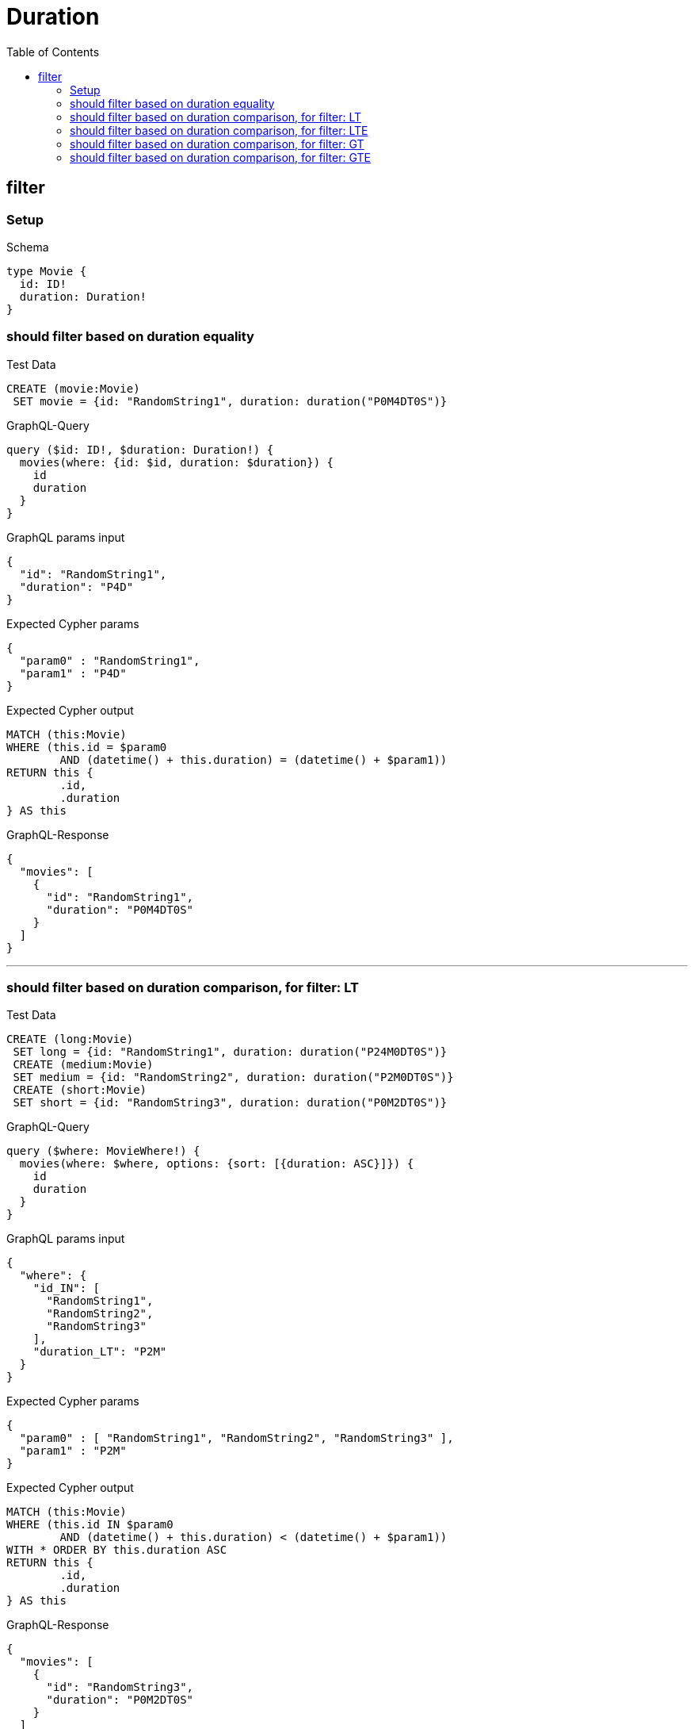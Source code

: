 :toc:
:toclevels: 42

= Duration

== filter

=== Setup

.Schema
[source,graphql,schema=true]
----
type Movie {
  id: ID!
  duration: Duration!
}
----

=== should filter based on duration equality

.Test Data
[source,cypher,test-data=true]
----
CREATE (movie:Movie)
 SET movie = {id: "RandomString1", duration: duration("P0M4DT0S")}
----

.GraphQL-Query
[source,graphql]
----
query ($id: ID!, $duration: Duration!) {
  movies(where: {id: $id, duration: $duration}) {
    id
    duration
  }
}
----

.GraphQL params input
[source,json,request=true]
----
{
  "id": "RandomString1",
  "duration": "P4D"
}
----

.Expected Cypher params
[source,json]
----
{
  "param0" : "RandomString1",
  "param1" : "P4D"
}
----

.Expected Cypher output
[source,cypher]
----
MATCH (this:Movie)
WHERE (this.id = $param0
	AND (datetime() + this.duration) = (datetime() + $param1))
RETURN this {
	.id,
	.duration
} AS this
----

.GraphQL-Response
[source,json,response=true]
----
{
  "movies": [
    {
      "id": "RandomString1",
      "duration": "P0M4DT0S"
    }
  ]
}
----

'''

=== should filter based on duration comparison, for filter: LT

.Test Data
[source,cypher,test-data=true]
----
CREATE (long:Movie)
 SET long = {id: "RandomString1", duration: duration("P24M0DT0S")}
 CREATE (medium:Movie)
 SET medium = {id: "RandomString2", duration: duration("P2M0DT0S")}
 CREATE (short:Movie)
 SET short = {id: "RandomString3", duration: duration("P0M2DT0S")}
----

.GraphQL-Query
[source,graphql]
----
query ($where: MovieWhere!) {
  movies(where: $where, options: {sort: [{duration: ASC}]}) {
    id
    duration
  }
}
----

.GraphQL params input
[source,json,request=true]
----
{
  "where": {
    "id_IN": [
      "RandomString1",
      "RandomString2",
      "RandomString3"
    ],
    "duration_LT": "P2M"
  }
}
----

.Expected Cypher params
[source,json]
----
{
  "param0" : [ "RandomString1", "RandomString2", "RandomString3" ],
  "param1" : "P2M"
}
----

.Expected Cypher output
[source,cypher]
----
MATCH (this:Movie)
WHERE (this.id IN $param0
	AND (datetime() + this.duration) < (datetime() + $param1))
WITH * ORDER BY this.duration ASC
RETURN this {
	.id,
	.duration
} AS this
----

.GraphQL-Response
[source,json,response=true]
----
{
  "movies": [
    {
      "id": "RandomString3",
      "duration": "P0M2DT0S"
    }
  ]
}
----

'''

=== should filter based on duration comparison, for filter: LTE

.Test Data
[source,cypher,test-data=true]
----
CREATE (long:Movie)
 SET long = {id: "RandomString1", duration: duration("P24M0DT0S")}
 CREATE (medium:Movie)
 SET medium = {id: "RandomString2", duration: duration("P2M0DT0S")}
 CREATE (short:Movie)
 SET short = {id: "RandomString3", duration: duration("P0M2DT0S")}
----

.GraphQL-Query
[source,graphql]
----
query ($where: MovieWhere!) {
  movies(where: $where, options: {sort: [{duration: ASC}]}) {
    id
    duration
  }
}
----

.GraphQL params input
[source,json,request=true]
----
{
  "where": {
    "id_IN": [
      "RandomString1",
      "RandomString2",
      "RandomString3"
    ],
    "duration_LTE": "P2M"
  }
}
----

.Expected Cypher params
[source,json]
----
{
  "param0" : [ "RandomString1", "RandomString2", "RandomString3" ],
  "param1" : "P2M"
}
----

.Expected Cypher output
[source,cypher]
----
MATCH (this:Movie)
WHERE (this.id IN $param0
	AND (datetime() + this.duration) <= (datetime() + $param1))
WITH * ORDER BY this.duration ASC
RETURN this {
	.id,
	.duration
} AS this
----

.GraphQL-Response
[source,json,response=true]
----
{
  "movies": [
    {
      "id": "RandomString3",
      "duration": "P0M2DT0S"
    },
    {
      "id": "RandomString2",
      "duration": "P2M0DT0S"
    }
  ]
}
----

'''

=== should filter based on duration comparison, for filter: GT

.Test Data
[source,cypher,test-data=true]
----
CREATE (long:Movie)
 SET long = {id: "RandomString1", duration: duration("P24M0DT0S")}
 CREATE (medium:Movie)
 SET medium = {id: "RandomString2", duration: duration("P2M0DT0S")}
 CREATE (short:Movie)
 SET short = {id: "RandomString3", duration: duration("P0M2DT0S")}
----

.GraphQL-Query
[source,graphql]
----
query ($where: MovieWhere!) {
  movies(where: $where, options: {sort: [{duration: ASC}]}) {
    id
    duration
  }
}
----

.GraphQL params input
[source,json,request=true]
----
{
  "where": {
    "id_IN": [
      "RandomString1",
      "RandomString2",
      "RandomString3"
    ],
    "duration_GT": "P2M"
  }
}
----

.Expected Cypher params
[source,json]
----
{
  "param0" : [ "RandomString1", "RandomString2", "RandomString3" ],
  "param1" : "P2M"
}
----

.Expected Cypher output
[source,cypher]
----
MATCH (this:Movie)
WHERE (this.id IN $param0
	AND (datetime() + this.duration) > (datetime() + $param1))
WITH * ORDER BY this.duration ASC
RETURN this {
	.id,
	.duration
} AS this
----

.GraphQL-Response
[source,json,response=true]
----
{
  "movies": [
    {
      "id": "RandomString1",
      "duration": "P24M0DT0S"
    }
  ]
}
----

'''

=== should filter based on duration comparison, for filter: GTE

.Test Data
[source,cypher,test-data=true]
----
CREATE (long:Movie)
 SET long = {id: "RandomString1", duration: duration("P24M0DT0S")}
 CREATE (medium:Movie)
 SET medium = {id: "RandomString2", duration: duration("P2M0DT0S")}
 CREATE (short:Movie)
 SET short = {id: "RandomString3", duration: duration("P0M2DT0S")}
----

.GraphQL-Query
[source,graphql]
----
query ($where: MovieWhere!) {
  movies(where: $where, options: {sort: [{duration: ASC}]}) {
    id
    duration
  }
}
----

.GraphQL params input
[source,json,request=true]
----
{
  "where": {
    "id_IN": [
      "RandomString1",
      "RandomString2",
      "RandomString3"
    ],
    "duration_GTE": "P2M"
  }
}
----

.Expected Cypher params
[source,json]
----
{
  "param0" : [ "RandomString1", "RandomString2", "RandomString3" ],
  "param1" : "P2M"
}
----

.Expected Cypher output
[source,cypher]
----
MATCH (this:Movie)
WHERE (this.id IN $param0
	AND (datetime() + this.duration) >= (datetime() + $param1))
WITH * ORDER BY this.duration ASC
RETURN this {
	.id,
	.duration
} AS this
----

.GraphQL-Response
[source,json,response=true]
----
{
  "movies": [
    {
      "id": "RandomString2",
      "duration": "P2M0DT0S"
    },
    {
      "id": "RandomString1",
      "duration": "P24M0DT0S"
    }
  ]
}
----

'''

